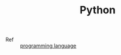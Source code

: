 :PROPERTIES:
:ID:       4F6D630D-B09A-4987-B755-81D9F78656CE
:END:
#+TITLE: Python

+ Ref :: [[id:DA84DF93-2D0B-4F5F-AF0B-29E1A379CB46][programming language]]

